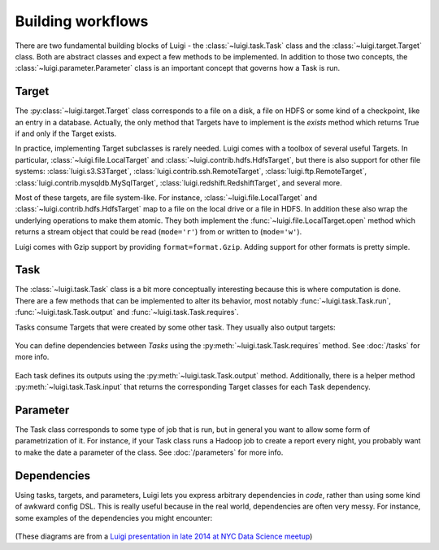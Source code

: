 Building workflows
------------------

There are two fundamental building blocks of Luigi -
the :class:`~luigi.task.Task` class and the :class:`~luigi.target.Target` class.
Both are abstract classes and expect a few methods to be implemented.
In addition to those two concepts,
the :class:`~luigi.parameter.Parameter` class is an important concept that governs how a Task is run.

Target
~~~~~~

The :py:class:`~luigi.target.Target` class corresponds to a file on a disk,
a file on HDFS or some kind of a checkpoint, like an entry in a database.
Actually, the only method that Targets have to implement is the *exists*
method which returns True if and only if the Target exists.

In practice, implementing Target subclasses is rarely needed.
Luigi comes with a toolbox of several useful Targets.
In particular, :class:`~luigi.file.LocalTarget` and :class:`~luigi.contrib.hdfs.HdfsTarget`,
but there is also support for other file systems: 
:class:`luigi.s3.S3Target`,
:class:`luigi.contrib.ssh.RemoteTarget`,
:class:`luigi.ftp.RemoteTarget`,
:class:`luigi.contrib.mysqldb.MySqlTarget`,
:class:`luigi.redshift.RedshiftTarget`, and several more.

Most of these targets, are file system-like.
For instance, :class:`~luigi.file.LocalTarget` and :class:`~luigi.contrib.hdfs.HdfsTarget` map to a file on the local drive or a file in HDFS.
In addition these also wrap the underlying operations to make them atomic.
They both implement the :func:`~luigi.file.LocalTarget.open` method which returns a stream object that
could be read (``mode='r'``) from or written to (``mode='w'``).

Luigi comes with Gzip support by providing ``format=format.Gzip``.
Adding support for other formats is pretty simple.

Task
~~~~

The :class:`~luigi.task.Task` class is a bit more conceptually interesting because this is
where computation is done.
There are a few methods that can be implemented to alter its behavior,
most notably :func:`~luigi.task.Task.run`, :func:`~luigi.task.Task.output` and :func:`~luigi.task.Task.requires`.

Tasks consume Targets that were created by some other task. They usually also output targets:

    .. figure:: task_with_targets.png
       :alt: Task and targets

You can define dependencies between *Tasks* using the :py:meth:`~luigi.task.Task.requires` method. See :doc:`/tasks` for more info.

    .. figure:: tasks_with_dependencies.png
       :alt: Tasks and dependencies

Each task defines its outputs using the :py:meth:`~luigi.task.Task.output` method.
Additionally, there is a helper method :py:meth:`~luigi.task.Task.input` that returns the corresponding Target classes for each Task dependency.

    .. figure:: tasks_input_output_requires.png
       :alt: Tasks and methods

.. _Parameter:

Parameter
~~~~~~~~~

The Task class corresponds to some type of job that is run, but in
general you want to allow some form of parametrization of it.
For instance, if your Task class runs a Hadoop job to create a report every night,
you probably want to make the date a parameter of the class.
See :doc:`/parameters` for more info.

    .. figure:: task_parameters.png
       :alt: Tasks with parameters

Dependencies
~~~~~~~~~~~~

Using tasks, targets, and parameters, Luigi lets you express arbitrary dependencies in *code*, rather than using some kind of awkward config DSL.
This is really useful because in the real world, dependencies are often very messy.
For instance, some examples of the dependencies you might encounter:

    .. figure:: parameters_date_algebra.png
       :alt: Dependencies with date algebra

    .. figure:: parameters_recursion.png
       :alt: Dependencies with recursion

    .. figure:: parameters_enum.png
       :alt: Dependencies with enums

(These diagrams are from a `Luigi presentation in late 2014 at NYC Data Science meetup <http://www.slideshare.net/erikbern/luigi-presentation-nyc-data-science>`_)
